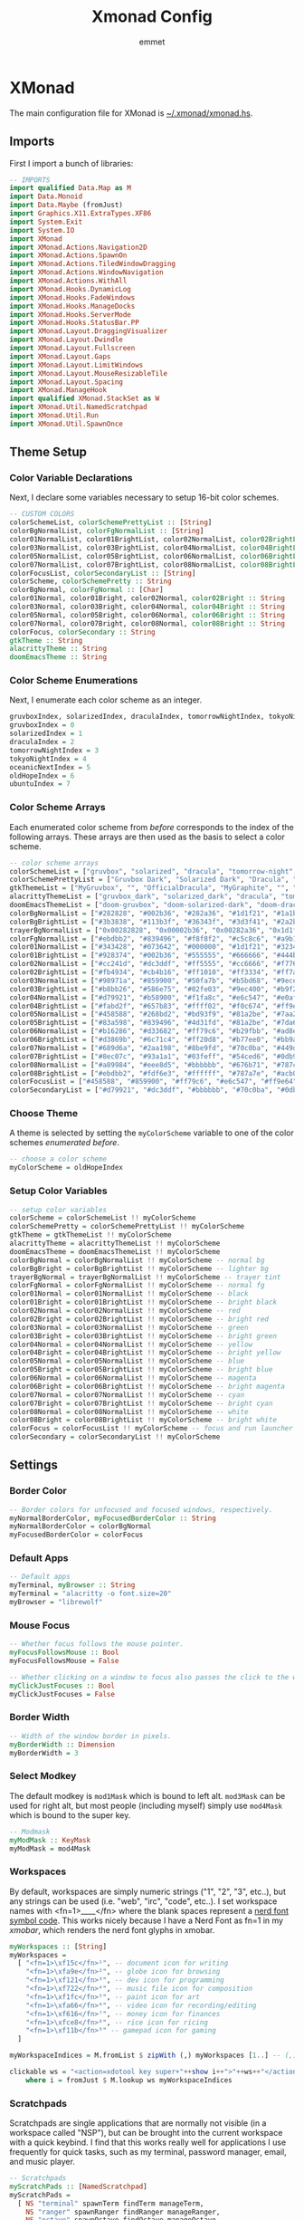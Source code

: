 #+title: Xmonad Config
#+author: emmet

* XMonad
The main configuration file for XMonad is [[./xmonad.hs][~/.xmonad/xmonad.hs]].
** Imports
First I import a bunch of libraries:
#+BEGIN_SRC haskell :tangle xmonad.hs
-- IMPORTS
import qualified Data.Map as M
import Data.Monoid
import Data.Maybe (fromJust)
import Graphics.X11.ExtraTypes.XF86
import System.Exit
import System.IO
import XMonad
import XMonad.Actions.Navigation2D
import XMonad.Actions.SpawnOn
import XMonad.Actions.TiledWindowDragging
import XMonad.Actions.WindowNavigation
import XMonad.Actions.WithAll
import XMonad.Hooks.DynamicLog
import XMonad.Hooks.FadeWindows
import XMonad.Hooks.ManageDocks
import XMonad.Hooks.ServerMode
import XMonad.Hooks.StatusBar.PP
import XMonad.Layout.DraggingVisualizer
import XMonad.Layout.Dwindle
import XMonad.Layout.Fullscreen
import XMonad.Layout.Gaps
import XMonad.Layout.LimitWindows
import XMonad.Layout.MouseResizableTile
import XMonad.Layout.Spacing
import XMonad.ManageHook
import qualified XMonad.StackSet as W
import XMonad.Util.NamedScratchpad
import XMonad.Util.Run
import XMonad.Util.SpawnOnce

#+END_SRC
** Theme Setup
*** Color Variable Declarations
Next, I declare some variables necessary to setup 16-bit color schemes.
#+BEGIN_SRC haskell :tangle xmonad.hs
-- CUSTOM COLORS
colorSchemeList, colorSchemePrettyList :: [String]
colorBgNormalList, colorFgNormalList :: [String]
color01NormalList, color01BrightList, color02NormalList, color02BrightList :: [String]
color03NormalList, color03BrightList, color04NormalList, color04BrightList :: [String]
color05NormalList, color05BrightList, color06NormalList, color06BrightList :: [String]
color07NormalList, color07BrightList, color08NormalList, color08BrightList :: [String]
colorFocusList, colorSecondaryList :: [String]
colorScheme, colorSchemePretty :: String
colorBgNormal, colorFgNormal :: [Char]
color01Normal, color01Bright, color02Normal, color02Bright :: String
color03Normal, color03Bright, color04Normal, color04Bright :: String
color05Normal, color05Bright, color06Normal, color06Bright :: String
color07Normal, color07Bright, color08Normal, color08Bright :: String
colorFocus, colorSecondary :: String
gtkTheme :: String
alacrittyTheme :: String
doomEmacsTheme :: String

#+END_SRC
*** Color Scheme Enumerations
Next, I enumerate each color scheme as an integer.
#+BEGIN_SRC haskell :tangle xmonad.hs
gruvboxIndex, solarizedIndex, draculaIndex, tomorrowNightIndex, tokyoNightIndex, oceanicNextIndex, ubuntuIndex :: Int
gruvboxIndex = 0
solarizedIndex = 1
draculaIndex = 2
tomorrowNightIndex = 3
tokyoNightIndex = 4
oceanicNextIndex = 5
oldHopeIndex = 6
ubuntuIndex = 7

#+END_SRC
*** Color Scheme Arrays
Each enumerated color scheme from [[Color Scheme Enumerations][before]] corresponds to the index of the following arrays.  These arrays are then used as the basis to select a color scheme.
#+BEGIN_SRC haskell :tangle xmonad.hs
-- color scheme arrays
colorSchemeList = ["gruvbox", "solarized", "dracula", "tomorrow-night", "tokyo-night", "oceanic-next", "old-hope"]
colorSchemePrettyList = ["Gruvbox Dark", "Solarized Dark", "Dracula", "Tomorrow Night", "Tokyo Night", "Oceanic Next", "Old Hope"]
gtkThemeList = ["MyGruvbox", "", "OfficialDracula", "MyGraphite", "", "MyOceanicNext", "SweetDark"] -- names of corresponding gtk themes
alacrittyThemeList = ["gruvbox_dark", "solarized_dark", "dracula", "tomorrow_night", "tokyo_night", "oceanic_next", "old_hope"]
doomEmacsThemeList = ["doom-gruvbox", "doom-solarized-dark", "doom-dracula", "doom-tomorrow-night", "doom-tokyo-night", "doom-oceanic-next", "doom-old-hope"]
colorBgNormalList = ["#282828", "#002b36", "#282a36", "#1d1f21", "#1a1b26", "#1b2b34", "#1c1d21"] -- normal bg
colorBgBrightList = ["#3b3838", "#113b3f", "#36343f", "#3d3f41", "#2a2b36", "#2b3b41", "#3c3d41"] -- lighter bg
trayerBgNormalList = ["0x00282828", "0x00002b36", "0x00282a36", "0x1d1f21", "0x1a1b26", "0x1b2b34", "0x1c1d21"] -- trayer tint
colorFgNormalList = ["#ebdbb2", "#839496", "#f8f8f2", "#c5c8c6", "#a9b1d6", "#d8dee9", "#cbcdd2"] -- normal fg
color01NormalList = ["#343428", "#073642", "#000000", "#1d1f21", "#32344a", "#29414f", "#45474f"] -- black
color01BrightList = ["#928374", "#002b36", "#555555", "#666666", "#444b6a", "#405860", "#65676f"] -- bright black
color02NormalList = ["#cc241d", "#dc3ddf", "#ff5555", "#cc6666", "#f7768e", "#ec5f67", "#eb3d54"] -- red
color02BrightList = ["#fb4934", "#cb4b16", "#ff1010", "#ff3334", "#ff7a93", "#ff3130", "#eb3d54"] -- bright red
color03NormalList = ["#98971a", "#859900", "#50fa7b", "#b5bd68", "#9ece6a", "#99c794", "#78bd65"] -- green
color03BrightList = ["#b8bb26", "#586e75", "#02fe03", "#9ec400", "#b9f27c", "#66fa56", "#78bd65"] -- bright green
color04NormalList = ["#d79921", "#b58900", "#f1fa8c", "#e6c547", "#e0af68", "#fac863", "#e5cd52"] -- yellow
color04BrightList = ["#fabd2f", "#657b83", "#ffff02", "#f0c674", "#ff9e64", "#ffca4f", "#e5cd52"] -- bright yellow
color05NormalList = ["#458588", "#268bd2", "#bd93f9", "#81a2be", "#7aa2f7", "#6699cc", "#4fb4d8"] -- blue
color05BrightList = ["#83a598", "#839496", "#4d31fd", "#81a2be", "#7da6ff", "#4477ee", "#4fb4d8"] -- bright blue
color06NormalList = ["#b16286", "#d33682", "#ff79c6", "#b29fbb", "#ad8ee6", "#c594c5", "#ef7c2a"] -- magenta
color06BrightList = ["#d3869b", "#6c71c4", "#ff20d8", "#b77ee0", "#bb9af7", "#d864d8", "#ef7c2a"] -- bright magenta
color07NormalList = ["#689d6a", "#2aa198", "#8be9fd", "#70c0ba", "#449dab", "#5fb3b3", "#4fb4d8"] -- cyan
color07BrightList = ["#8ec07c", "#93a1a1", "#03feff", "#54ced6", "#0db9d7", "#30d2d0", "#4fb4d8"] -- bright cyan
color08NormalList = ["#a89984", "#eee8d5", "#bbbbbb", "#676b71", "#787c99", "#65737e", "#cbcdd2"] -- white
color08BrightList = ["#ebdbb2", "#fdf6e3", "#ffffff", "#787a7e", "#acb0d0", "#d8dee9", "#cbcdd2"] -- bright white
colorFocusList = ["#458588", "#859900", "#ff79c6", "#e6c547", "#ff9e64", "#c594c5", "#eb3d54"] -- focus and run launcher color
colorSecondaryList = ["#d79921", "#dc3ddf", "#bbbbbb", "#70c0ba", "#0db9d7", "#fac863", "#4fb4d8"] -- secondary color

#+END_SRC
*** Choose Theme
A theme is selected by setting the =myColorScheme= variable to one of the color schemes [[Color Scheme Enumerations][enumerated before]].
#+BEGIN_SRC haskell :tangle xmonad.hs
-- choose a color scheme
myColorScheme = oldHopeIndex

#+END_SRC
*** Setup Color Variables
#+BEGIN_SRC haskell :tangle xmonad.hs
-- setup color variables
colorScheme = colorSchemeList !! myColorScheme
colorSchemePretty = colorSchemePrettyList !! myColorScheme
gtkTheme = gtkThemeList !! myColorScheme
alacrittyTheme = alacrittyThemeList !! myColorScheme
doomEmacsTheme = doomEmacsThemeList !! myColorScheme
colorBgNormal = colorBgNormalList !! myColorScheme -- normal bg
colorBgBright = colorBgBrightList !! myColorScheme -- lighter bg
trayerBgNormal = trayerBgNormalList !! myColorScheme -- trayer tint
colorFgNormal = colorFgNormalList !! myColorScheme -- normal fg
color01Normal = color01NormalList !! myColorScheme -- black
color01Bright = color01BrightList !! myColorScheme -- bright black
color02Normal = color02NormalList !! myColorScheme -- red
color02Bright = color02BrightList !! myColorScheme -- bright red
color03Normal = color03NormalList !! myColorScheme -- green
color03Bright = color03BrightList !! myColorScheme -- bright green
color04Normal = color04NormalList !! myColorScheme -- yellow
color04Bright = color04BrightList !! myColorScheme -- bright yellow
color05Normal = color05NormalList !! myColorScheme -- blue
color05Bright = color05BrightList !! myColorScheme -- bright blue
color06Normal = color06NormalList !! myColorScheme -- magenta
color06Bright = color06BrightList !! myColorScheme -- bright magenta
color07Normal = color07NormalList !! myColorScheme -- cyan
color07Bright = color07BrightList !! myColorScheme -- bright cyan
color08Normal = color08NormalList !! myColorScheme -- white
color08Bright = color08BrightList !! myColorScheme -- bright white
colorFocus = colorFocusList !! myColorScheme -- focus and run launcher color
colorSecondary = colorSecondaryList !! myColorScheme

#+END_SRC
** Settings
*** Border Color
#+BEGIN_SRC haskell :tangle xmonad.hs
-- Border colors for unfocused and focused windows, respectively.
myNormalBorderColor, myFocusedBorderColor :: String
myNormalBorderColor = colorBgNormal
myFocusedBorderColor = colorFocus

#+END_SRC
*** Default Apps
#+BEGIN_SRC haskell :tangle xmonad.hs
-- Default apps
myTerminal, myBrowser :: String
myTerminal = "alacritty -o font.size=20"
myBrowser = "librewolf"

#+END_SRC
*** Mouse Focus
#+BEGIN_SRC haskell :tangle xmonad.hs
-- Whether focus follows the mouse pointer.
myFocusFollowsMouse :: Bool
myFocusFollowsMouse = False

-- Whether clicking on a window to focus also passes the click to the window
myClickJustFocuses :: Bool
myClickJustFocuses = False

#+END_SRC
*** Border Width
#+BEGIN_SRC haskell :tangle xmonad.hs
-- Width of the window border in pixels.
myBorderWidth :: Dimension
myBorderWidth = 3

#+END_SRC
*** Select Modkey
The default modkey is =mod1Mask= which is bound to left alt.  =mod3Mask= can be used for right alt, but most people (including myself) simply use =mod4Mask= which is bound to the super key.
#+BEGIN_SRC haskell :tangle xmonad.hs
-- Modmask
myModMask :: KeyMask
myModMask = mod4Mask

#+END_SRC
*** Workspaces
By default, workspaces are simply numeric strings ("1", "2", "3", etc..), but any strings can be used (i.e. "web", "irc", "code", etc..).  I set workspace names with <fn=1>\x____</fn> where the blank spaces represent a [[https://www.nerdfonts.com/][nerd font symbol code]].  This works nicely because I have a Nerd Font as fn=1 in my [[XMobar][xmobar]], which renders the nerd font glyphs in xmobar.
#+BEGIN_SRC haskell :tangle xmonad.hs
myWorkspaces :: [String]
myWorkspaces =
  [ "<fn=1>\xf15c</fn>¹", -- document icon for writing
    "<fn=1>\xfa9e</fn>²", -- globe icon for browsing
    "<fn=1>\xf121</fn>³", -- dev icon for programming
    "<fn=1>\xf722</fn>⁴", -- music file icon for composition
    "<fn=1>\xf1fc</fn>⁵", -- paint icon for art
    "<fn=1>\xfa66</fn>⁶", -- video icon for recording/editing
    "<fn=1>\xf616</fn>⁷", -- money icon for finances
    "<fn=1>\xfce8</fn>⁸", -- rice icon for ricing
    "<fn=1>\xf11b</fn>⁹" -- gamepad icon for gaming
  ]

myWorkspaceIndices = M.fromList $ zipWith (,) myWorkspaces [1..] -- (,) == \x y -> (x,y)

clickable ws = "<action=xdotool key super+"++show i++">"++ws++"</action>"
    where i = fromJust $ M.lookup ws myWorkspaceIndices

#+END_SRC
*** Scratchpads
Scratchpads are single applications that are normally not visible (in a workspace called "NSP"), but can be brought into the current workspace with a quick keybind.  I find that this works really well for applications I use frequently for quick tasks, such as my terminal, password manager, email, and music player.
#+BEGIN_SRC haskell :tangle xmonad.hs
-- Scratchpads
myScratchPads :: [NamedScratchpad]
myScratchPads =
  [ NS "terminal" spawnTerm findTerm manageTerm,
    NS "ranger" spawnRanger findRanger manageRanger,
    NS "octave" spawnOctave findOctave manageOctave,
    NS "keepassxc" spawnKeepassXC findKeepassXC manageKeepassXC,
    NS "btm" spawnBtm findBtm manageBtm,
    NS "geary" spawnGeary findGeary manageGeary,
    NS "helpmenu" spawnHelp findHelp manageHelp,
    NS "myuzi" spawnMyuzi findMyuzi manageMyuzi,
    NS "cfw" spawnCfw findCfw manageCfw,
    NS "pavucontrol" spawnPavucontrol findPavucontrol managePavucontrol,
    NS "discord" spawnDiscord findDiscord manageDiscord
  ]
  where
    spawnTerm = myTerminal ++ " -t scratchpad"
    findTerm = title =? "scratchpad"
    manageTerm = customFloating $ W.RationalRect l t w h
      where
        h = 0.9
        w = 0.9
        t = 0.95 - h
        l = 0.95 - w
    spawnRanger = myTerminal ++ " -t ranger -e ranger"
    findRanger = title =? "ranger"
    manageRanger = customFloating $ W.RationalRect l t w h
      where
        h = 0.9
        w = 0.9
        t = 0.95 - h
        l = 0.95 - w
    spawnOctave = myTerminal ++ " -t octave -e octave"
    findOctave = title =? "octave"
    manageOctave = customFloating $ W.RationalRect l t w h
      where
        h = 0.5
        w = 0.4
        t = 0.75 - h
        l = 0.70 - w
    spawnBtm = myTerminal ++ " -t btm -e btm"
    findBtm = title =? "btm"
    manageBtm = customFloating $ W.RationalRect l t w h
      where
        h = 0.5
        w = 0.4
        t = 0.75 - h
        l = 0.70 - w
    spawnDiscord = "flatpak run com.discordapp.Discord"
    findDiscord = className =? "discord"
    manageDiscord = customFloating $ W.RationalRect l t w h
      where
        h = 0.5
        w = 0.4
        t = 0.75 - h
        l = 0.70 - w
    spawnKeepassXC = "keepassxc"
    findKeepassXC = className =? "KeePassXC"
    manageKeepassXC = customFloating $ W.RationalRect l t w h
      where
        h = 0.9
        w = 0.9
        t = 0.95 - h
        l = 0.95 - w
    spawnGeary = "geary"
    findGeary = className =? "Geary"
    manageGeary = customFloating $ W.RationalRect l t w h
      where
        h = 0.5
        w = 0.4
        t = 0.75 - h
        l = 0.70 - w
    spawnHelp = myTerminal ++ " -t xmonad_helpmenu -e w3m ~/.xmonad/helpmenu.txt"
    findHelp = title =? "xmonad_helpmenu"
    manageHelp = customFloating $ W.RationalRect l t w h
      where
        h = 0.9
        w = 0.9
        t = 0.95 - h
        l = 0.95 - w
    spawnMyuzi = "myuzi"
    findMyuzi = title =? "Myuzi"
    manageMyuzi = customFloating $ W.RationalRect l t w h
      where
        h = 0.9
        w = 0.9
        t = 0.95 - h
        l = 0.95 - w
    spawnCfw = "~/.config/xmobar/open-org-calendar.sh"
    findCfw = title =? "scratch_cfw"
    manageCfw = customFloating $ W.RationalRect l t w h
      where
        h = 0.5
        w = 0.3
        t = 0.9 - h
        l = 0.65 - w
    spawnPavucontrol = "pavucontrol"
    findPavucontrol = className =? "Pavucontrol"
    managePavucontrol = customFloating $ W.RationalRect l t w h
      where
        h = 0.5
        w = 0.3
        t = 0.9 - h
        l = 0.65 - w

#+END_SRC
*** Keybindings
Keybinds can be set with an array of values like: =(keybind, action)=.  The array is declared like so:
#+BEGIN_SRC haskell :tangle xmonad.hs
myKeys conf@(XConfig {XMonad.modMask = modm}) =
  M.fromList $
    [
    -- insert keybinds with array values of ((keybind, action))

#+END_SRC
Then, keybindings are setup line by line as in the following sections:
**** Quick App Keybindings
The following binds the following:
| Keybinding | Action             |
|------------+--------------------|
| S-Return   | New terminal       |
| S-a        | New emacs frame    |
| S-s        | New browser window |
#+BEGIN_SRC haskell :tangle xmonad.hs
      -- launch a terminal
      ((modm, xK_Return), spawn $ XMonad.terminal conf),

      -- launch emacsclient
      ((modm, xK_a), spawn "emacsclient -c -a 'emacs'"),

      -- launch browser
      ((modm, xK_s), spawn myBrowser),

#+END_SRC
**** Generic Keybindings
These setup standard bindings for brightness and audio control from the keyboard.
#+BEGIN_SRC haskell :tangle xmonad.hs
      -- control brightness from kbd
      ((0, xF86XK_MonBrightnessUp), spawn "brightnessctl set +15"),
      ((0, xF86XK_MonBrightnessDown), spawn "brightnessctl set 15-"),

      -- control kbd brightness from kbd
      ((0, xF86XK_KbdBrightnessUp), spawn "brightnessctl --device='asus::kbd_backlight' set +1 & xset r rate 350 100"),
      ((0, xF86XK_KbdBrightnessDown), spawn "brightnessctl --device='asus::kbd_backlight' set 1- & xset r rate 350 100"),
      ((shiftMask, xF86XK_MonBrightnessUp), spawn "brightnessctl --device='asus::kbd_backlight' set +1 & xset r rate 350 100"),
      ((shiftMask, xF86XK_MonBrightnessDown), spawn "brightnessctl --device='asus::kbd_backlight' set 1- & xset r rate 350 100"),

      -- control volume from kbd
      ((0, xF86XK_AudioLowerVolume), spawn "pamixer -d 10"),
      ((0, xF86XK_AudioRaiseVolume), spawn "pamixer -i 10"),
      ((0, xF86XK_AudioMute), spawn "pamixer -t"),

      -- manage multiple monitors with kbd
      -- ((0, xF86XK_Explorer), spawn "/home/emmet/.local/bin/setup_external_monitor.sh"),
      -- ((0, xK_F8), spawn "/home/emmet/.local/bin/setup_external_monitor.sh"),

#+END_SRC
**** Dmenu Script Keybinds
I have =dmenu_run= bound to =S-;= for quick app access.
#+BEGIN_SRC haskell :tangle xmonad.hs
      -- launch dmenu
      ((modm, xK_semicolon), spawn ("dmenu_run -nb '" ++ colorBgNormal ++ "' -nf '" ++ color08Bright ++ "' -sb '" ++ colorFocus ++ "' -sf '" ++ color08Bright ++ "' -fn 'UbuntuMono-R:regular:pixelsize=28' -l 4 -p '➤'")),

#+END_SRC
I also have some dmenu scripts bound to keybinds for quick use.
***** Workspace Select Dmenu Script
I created a quick dmenu script which changes the workspace.  I don't use it that often, but it was cool to script:
#+BEGIN_SRC sh :tangle workspace-select.sh
#!/bin/sh

nbColor=$1
nfColor=$2
sbColor=$3
sfColor=$4

choices="writing\nbrowsing\ncoding\nmusic\nart\nvideo\nfinances\nricing\ngaming"

promptarray[0]="What do you wish to work on?"
promptarray[1]="Let me guess... ricing?"
promptarray[2]="... What do you want?"
promptarray[3]="New goal for today?"
promptarray[4]="Your wish is my command:"
promptarray[5]="Where would you like to go?"
promptarray[6]="Yeas, boss?"
promptarray[7]="Which workspace?"

size=${#promptarray[@]}
index=$(($RANDOM % $size))

selectedprompt=${promptarray[$index]}

choice=$(echo -e "$choices" | dmenu -i -nb ${nbColor} -nf ${nfColor} -sb ${sbColor} -sf ${sfColor} -fn 'UbuntuMono-R:regular:pixelsize=28' -p "$selectedprompt") && case "$choice" in
	writing) ~/.xmonad/xmonadctl 1 ;;
	browsing) ~/.xmonad/xmonadctl 3 ;;
	coding) ~/.xmonad/xmonadctl 5 ;;
	music) ~/.xmonad/xmonadctl 7 ;;
	art) ~/.xmonad/xmonadctl 9 ;;
	video) ~/.xmonad/xmonadctl 11 ;;
	finances) ~/.xmonad/xmonadctl 13 ;;
	ricing) ~/.xmonad/xmonadctl 15 ;;
	gaming) ~/.xmonad/xmonadctl 17 ;;
esac
#+END_SRC

I have this script bound to =S-Tab=:
#+BEGIN_SRC haskell :tangle xmonad.hs
      -- launch workspace switch dmenu script
      ((modm, xK_Tab), spawn ("~/.xmonad/workspace-select.sh '" ++ colorBgNormal ++ "' '" ++ color08Bright ++ "' '" ++ colorFocus ++ "' '" ++ color08Bright ++ "'")),

#+END_SRC
***** App Template Dmenu Script
I created another dmenu script which allows me to quickly select from a set of scripts in =~/.xmonad/workspace-templates/=.  These templates simply launch multiple apps at once, and are useful for quickly opening all necessary programs for a given task.
#+BEGIN_SRC sh :tangle template-select.sh
#!/bin/sh

nbColor=$1
nfColor=$2
sbColor=$3
sfColor=$4

choices=$(/usr/bin/ls ~/.xmonad/workspace-templates/)

promptarray[0]="What to do?"
promptarray[1]="Which template?"
promptarray[2]="... What do you want?"
promptarray[3]="What template?"
promptarray[4]="Your template is my command:"
promptarray[5]="What would you like to do?"
promptarray[6]="Yeas, boss?"
promptarray[7]="Which template again?"

size=${#promptarray[@]}
index=$(($RANDOM % $size))

selectedprompt=${promptarray[$index]}

choice=$(echo -e "$choices" | dmenu -i -nb ${nbColor} -nf ${nfColor} -sb ${sbColor} -sf ${sfColor} -fn 'UbuntuMono-R:regular:pixelsize=28' -p "$selectedprompt") && exec ~/.xmonad/workspace-templates/$choice

#+END_SRC

I have this dmenu script bound to =S-w=:
#+BEGIN_SRC haskell :tangle xmonad.hs
      -- launch app template dmenu script
      ((modm, xK_w), spawn ("~/.xmonad/template-select.sh '" ++ colorBgNormal ++ "' '" ++ color08Bright ++ "' '" ++ colorFocus ++ "' '" ++ color08Bright ++ "'")),

#+END_SRC
***** VM Select Dmenu Script
I have another dmenu script which allows me to quickly select a particular QEMU virtual machine and immediately open it inside of virt-manager:
#+BEGIN_SRC sh :tangle vm-select.sh
#!/bin/sh

nbColor=$1
nfColor=$2
sbColor=$3
sfColor=$4

choices=$(/usr/bin/ls ~/.config/libvirt/qemu | grep .xml | cut -f 1 -d '.')

promptarray[0]="What VM?"
promptarray[1]="Which VM?"
promptarray[2]="... What VM do you want?"
promptarray[3]="What VM do you need?"
promptarray[4]="I shall start the VM:"
promptarray[5]="Virtual time?"
promptarray[6]="VM, boss?"
promptarray[7]="Which VM again?"

size=${#promptarray[@]}
index=$(($RANDOM % $size))

selectedprompt=${promptarray[$index]}

choice=$(echo -e "$choices" | dmenu -i -nb ${nbColor} -nf ${nfColor} -sb ${sbColor} -sf ${sfColor} -fn 'UbuntuMono-R:regular:pixelsize=28' -p "$selectedprompt") && exec virt-manager -c qemu:///session --show-domain-console $choice
#+END_SRC

This script is bound to =S-v=:
#+BEGIN_SRC haskell :tangle xmonad.hs
      -- launch virt-manager vm select dmenu script
      ((modm, xK_v), spawn ("~/.xmonad/vm-select.sh '" ++ colorBgNormal ++ "' '" ++ color08Bright ++ "' '" ++ colorFocus ++ "' '" ++ color08Bright ++ "'")),
      -- launch virt-manager vm select dmenu script
      -- ((modm .|. shiftMask, xK_v), spawn ("~/.xmonad/vm-app-select.sh '" ++ colorBgNormal ++ "' '" ++ color08Bright ++ "' '" ++ colorFocus ++ "' '" ++ color08Bright ++ "'")),

#+END_SRC
**** Window Management Keybinds
All of the following keybinds pertain to window management and layouts:
| Keybinding        | Action                                                                                         |
|-------------------+------------------------------------------------------------------------------------------------|
| S-q               | Kill window                                                                                    |
| S-Shift-c         | Kill all windows on current workspace                                                          |
| S-Shift-q         | Exit xmonad                                                                                    |
| S-Shift-s         | Lock xmonad and suspend                                                                        |
| S-Space           | Switch to next layout                                                                          |
| S-Shift-Space     | Reset layout on current workspace                                                              |
| S-r               | Resize windows to correct size                                                                 |
| S-Tab             | Next window on current workspace                                                               |
| S-Shift-Tab       | Previous window on current workspace                                                           |
| S-{h,j,k,l}       | Switch to window visually {left,down,up,right} (requires a [[Window Rules and Hooks][Navigation2Dconfig]])                 |
| S-Shift-{h,j,k,l} | Swap window visually {left,down,up,right} on current workspace (requires a [[Window Rules and Hooks][Navigation2Dconfig]]) |
| S-C-{h,l}         | Resize master window area                                                                      |
| S-m               | Move current window into master window area                                                    |
| S-t               | Toggle floating status of a window (this is a function defined [[Toggle Float Function Definition][here]])                           |
| S-,               | Increase number of windows in the master window area                                           |
| S-.               | Decrease number of windows in the master window area                                           |
These keybindings are then set via:
#+BEGIN_SRC haskell :tangle xmonad.hs
      -- close focused window
      ((modm, xK_q), kill),
      -- close all windows on current workspace
      ((modm .|. shiftMask, xK_c), killAll),
      -- exit xmonad
      ((modm .|. shiftMask, xK_q), spawn "killall xmonad-x86_64-linux"),
      -- Lock with xsecurelock and suspend
      ((modm .|. shiftMask, xK_s), spawn "xsecurelock & systemctl suspend"),

      -- Rotate through the available layout algorithms
      ((modm, xK_space), sendMessage NextLayout),
      --  Reset the layouts on the current workspace to default
      ((modm .|. shiftMask, xK_space), setLayout $ XMonad.layoutHook conf),

      -- Resize viewed windows to the correct size
      ((modm, xK_r), refresh),

      -- Move focus to the next/previous window
      ((mod1Mask, xK_Tab), windows W.focusDown),
      ((mod1Mask .|. shiftMask, xK_Tab), windows W.focusUp),

      -- Move focus to window below
      ((modm, xK_j), windowGo D False),
      -- Move focus to window above
      ((modm, xK_k), windowGo U False),
      -- Move focus to window left
      ((modm, xK_h), windowGo L False),
      -- Move focus to window right
      ((modm, xK_l), windowGo R False),

      -- Swap with window below
      ((modm .|. shiftMask, xK_j), windowSwap D False),
      -- Swap with window above
      ((modm .|. shiftMask, xK_k), windowSwap U False),
      -- Swap with window left
      ((modm .|. shiftMask, xK_h), windowSwap L False),
      -- Swap with window right
      ((modm .|. shiftMask, xK_l), windowSwap R False),

      -- Shrink the master area
      ((modm .|. controlMask, xK_h), sendMessage Shrink),
      -- Expand the master area
      ((modm .|. controlMask, xK_l), sendMessage Expand),

      -- Swap the focused window and the master window
      ((modm, xK_m), windows W.swapMaster),

      -- Toggle tiling/floating status of window
      ((modm, xK_t), withFocused toggleFloat),

      -- Increment the number of windows in the master area
      ((modm, xK_comma), sendMessage (IncMasterN 1)),
      -- Deincrement the number of windows in the master area
      ((modm, xK_period), sendMessage (IncMasterN (-1))),

#+END_SRC
**** Scratchpad Keybinds
I have each [[Scratchpads][scratchpad]] bound to a keybinding for quick access:
| Keybinding | Associated Scratchpad      |
|------------+----------------------------|
| S-f        | Ranger file manager        |
| S-x        | KeePassXC password manager |
| S-z        | Terminal                   |
| S-b        | Bottom control panel       |
| S-d        | Discord                    |
| S-o        | Octave (calculator)        |
| S-e        | mu4e (email)               |
| S-n        | Music player               |
| S-c        | cfw (calendar)             |
| S-y        | Pavucontrol (audio mixer)  |
| S-/        | Keybinding help menu       |
These are then bound:
#+BEGIN_SRC haskell :tangle xmonad.hs
      -- scratchpad keybindings
      ((modm, xK_f), namedScratchpadAction myScratchPads "ranger"),
      ((modm, xK_x), namedScratchpadAction myScratchPads "keepassxc"),
      ((modm, xK_z), namedScratchpadAction myScratchPads "terminal"),
      ((modm, xK_b), namedScratchpadAction myScratchPads "btm"),
      ((modm, xK_d), namedScratchpadAction myScratchPads "discord"),
      ((modm, xK_o), namedScratchpadAction myScratchPads "octave"),
      ((modm, xK_e), namedScratchpadAction myScratchPads "geary"),
      ((modm, xK_n), namedScratchpadAction myScratchPads "myuzi"),
      ((modm, xK_c), namedScratchpadAction myScratchPads "cfw"),
      ((modm, xK_y), namedScratchpadAction myScratchPads "pavucontrol"),
      ((modm, xK_slash), namedScratchpadAction myScratchPads "helpmenu")

#+END_SRC
**** End of Standard Keybinds
To finish the section of standard keybinds, we simply close the array [[Keybindings][started above]].
#+BEGIN_SRC haskell :tangle xmonad.hs
      ]
#+END_SRC
**** Workspace Management Keybinds
Workspaces are generically managed via =mod-[1..9]= to shift to a workspace, and =mod-shift-[1..9]= to send a window to another workspace.  To generate this effect, the following code is added to the keybindings definition:
#+BEGIN_SRC haskell :tangle xmonad.hs
      ++
      -- mod-[1..9], Switch to workspace N
      -- mod-shift-[1..9], Move client to workspace N

      [ ((m .|. modm, k), windows $ f i)
        | (i, k) <- zip (XMonad.workspaces conf) [xK_1 .. xK_9],
          (f, m) <- [(W.greedyView, 0), (W.shift, shiftMask)]
      ]

#+END_SRC
**** Screen Management Keybinds
Different physical screens are always treated differently in terms of workspaces.  It is standard to set up keybinds that will switch between screens, and I have it set up to use =mod-Left= and =mod-Right=:
#+BEGIN_SRC haskell :tangle xmonad.hs
      ++
      --
      -- mod-{Left, Right}, Switch to physical/Xinerama screens 1 or 2
      -- mod-shift-{Left, Right}, Move client to screen 1 or 2
      --
      [ ((m .|. modm, key), screenWorkspace sc >>= flip whenJust (windows . f))
        | (key, sc) <- zip [xK_Left, xK_Right] [0 ..],
          (f, m) <- [(W.view, 0), (W.shift, shiftMask)]
      ]
#+END_SRC
**** Toggle Float Function Definition
In order for the toggle floating/tiling window management feature to work, I must define it after setting up the keybinds like so:
#+BEGIN_SRC haskell :tangle xmonad.hs
  where
    toggleFloat w =
      windows
        ( \s ->
            if M.member w (W.floating s)
              then W.sink w s
              else (W.float w (W.RationalRect (1 / 8) (1 / 8) (3 / 4) (3 / 4)) s)
        )

#+END_SRC
**** Mouse Bindings
The following code sets up some convenient mouse bindings:
| Mouse Binding      | Action                        |
|--------------------+-------------------------------|
| S-Left click       | Drag and move tiling window   |
| S-Shift-Left click | Drag and move floating window |
| S-Right click      | Resize floating window        |
#+BEGIN_SRC haskell :tangle xmonad.hs
-- Mouse bindings: default actions bound to mouse events
myMouseBindings (XConfig {XMonad.modMask = modm}) =
  M.fromList $
    --    -- mod-button1, Set the window to floating mode and move by dragging
    [ ( (modm .|. shiftMask, button1),
        ( \w ->
            focus w
              >> mouseMoveWindow w
              >> windows W.shiftMaster
        )
      ),
      ((modm, button1), dragWindow),
      -- mod-button2, Raise the window to the top of the stack
      ((modm, button2), (\w -> focus w >> windows W.shiftMaster)),
      -- mod-button3, Set the window to floating mode and resize by dragging
      ( (modm, button3),
        ( \w ->
            focus w
              >> mouseResizeWindow w
              >> windows W.shiftMaster
        )
      )
      -- you may also bind events to the mouse scroll wheel (button4 and button5)
    ]

#+END_SRC
*** Layouts
By default, I utilize three layouts:
- =mouseResizable= which is a master/stack layout I have set up to have dwindling sizes
- =mouseResizableMirrored=, same as above except mirrored
- =Full= where only one window takes up the entire space of the screen

I embellish these layouts with a few modifiers:
- =fullscreenFocus= for fullscreen support (also requires a [[Window Rules][fullscreen manage hook]])
- =draggingVisualizer= so that I can drag tiling windows about via my [[Mouse Bindings][mouse bindings]]
- =avoidStruts= since I use [[XMobar][xmobar]]
- =spacingRaw= to put a few pixels of space between windows since it looks nice

This is all applied in the following code to set the =myLayout= variable, which gets used later in the [[Main][main function]]:
#+BEGIN_SRC haskell :tangle xmonad.hs
-- Layouts:

spcPx = 5

mySpacing = spacingRaw False (Border spcPx spcPx spcPx spcPx) True (Border spcPx spcPx spcPx spcPx) True

myLayout = fullscreenFocus $ draggingVisualizer $ avoidStruts $ (mySpacing $ (mouseResizable ||| mouseResizableMirrored ||| Full))
  where
    -- default tiling algorithm partitions the screen into two panes
    tiled = Tall 1 (5 / 100) (1 / 2)

    dwindled = Dwindle R CW 1.1 1.1

    mouseResizable =
      mouseResizableTile
        { masterFrac = 0.51,
          slaveFrac = 0.51,
          draggerType = BordersDragger
        }

    mouseResizableMirrored =
      mouseResizableTile
        { masterFrac = 0.51,
          slaveFrac = 0.51,
          draggerType = BordersDragger,
          isMirrored = True
        }

#+END_SRC
*** Window Rules and Hooks
Window rules apply actions when a new window matching a specific query is apprehended by xmonad.  I mainly use these to control my scratchpads (to make them all floating) and for some apps that don't behave nicely inside of a tiling window manager.

The easiest way to do a query is by either =className= or =title= which can both be found using =xprop=.

The list of window rules must be made into a manage hook, which gets used in the [[Main][main function]] when starting xmonad.
#+BEGIN_SRC haskell :tangle xmonad.hs
-- Window rules:
myManageHook =
  composeAll
    [ className =? "KeePassXC" --> (customFloating $ W.RationalRect 0.05 0.05 0.9 0.9),
      title =? "Myuzi" --> (customFloating $ W.RationalRect 0.05 0.05 0.9 0.9),
      title =? "octave" --> (customFloating $ W.RationalRect 0.1 0.1 0.8 0.8),
      title =? "scratchpad" --> (customFloating $ W.RationalRect 0.1 0.1 0.8 0.8),
      className =? "discord" --> (customFloating $ W.RationalRect 0.1 0.1 0.8 0.8),
      title =? "ranger" --> (customFloating $ W.RationalRect 0.05 0.05 0.9 0.9),
      title =? "btm" --> (customFloating $ W.RationalRect 0.1 0.1 0.8 0.8),
      className =? "Geary" --> (customFloating $ W.RationalRect 0.05 0.05 0.9 0.9),
      title =? "scratch_cfw" --> (customFloating $ W.RationalRect 0.29 0.04 0.42 0.7),
      title =? "xmonad_helpmenu" --> (customFloating $ W.RationalRect 0.05 0.05 0.9 0.9),
      className =? "fl64.exe" --> (customFloating $ W.RationalRect 0 0 1 1),
      className =? "Pavucontrol" --> (customFloating $ W.RationalRect 0.05 0.04 0.5 0.35),
      className =? "Syncthing GTK" --> (customFloating $ W.RationalRect 0.53 0.04 0.46 0.45),
      className =? "Zenity" --> (customFloating $ W.RationalRect 0.45 0.4 0.1 0.2),
      resource =? "desktop_window" --> doIgnore,
      resource =? "kdesktop" --> doIgnore,
      manageDocks
    ]

#+END_SRC

I also must set my fullscreen manage hook and fullscreen event hook here to fully enable fullscreen support mentioned [[Layouts][earlier]]:
#+BEGIN_SRC haskell :tangle xmonad.hs
-- Apply fullscreen manage and event hooks
myFullscreenManageHook = fullscreenManageHook
myFullscreenEventHook = fullscreenEventHook

#+END_SRC

Next, I set up my event hook to put xmonad into server mode, which allows me to use [[https://github.com/xmonad/xmonad-contrib/blob/master/scripts/xmonadctl.hs][xmonadctl]] from [[https://github.com/xmonad/xmonad-contrib][xmonad-contrib]], which enables control of xmonad actions from the shell/scripts.
#+BEGIN_SRC haskell :tangle xmonad.hs
-- Server mode event hook
myEventHook = serverModeEventHook

#+END_SRC

Next I set up a =navigation2DConfig= for use with [[Window Management Keybinds][visual window movement]]:
#+BEGIN_SRC haskell :tangle xmonad.hs
-- navigation 2d config required for visual window movement
myNavigation2DConfig = def {layoutNavigation = [("Tall", lineNavigation), ("Full", centerNavigation)]}

#+END_SRC

*** Startup Script
I have a startup script at =~/.xmonad/startup.sh= which starts various apps and sets up a few things.  The script starts by taking some passed color values as strings from xmonad, which are set in the [[Theme Setup][beginning of the config]].
#+BEGIN_SRC sh :tangle startup.sh :tangle-mode (identity #o755)
#!/bin/bash

trayertint=$1

nbColor=$2
nfColor=$3
sbColor=$4
sfColor=$5

themeGTKName=$6
themeAlacrittyName=$7
themeDoomEmacsName=$8

colorBgNormal=$2
colorBgBright=${27}
colorFgNormal=$3
color01Normal=$9
color01Bright=${10}
color02Normal=${11}
color02Bright=${12}
color03Normal=${13}
color03Bright=${14}
color04Normal=${15}
color04Bright=${16}
color05Normal=${17}
color05Bright=${18}
color06Normal=${19}
color06Bright=${20}
color07Normal=${21}
color07Bright=${22}
color08Normal=${23}
color08Bright=${24}
colorFocus=${25}
colorSecondary=${26}

#+END_SRC

In my xmonad config, it is then autostarted by setting a =startupHook=.  Inside my startup hook, I pass the colors of my currently selected theme to the script:
#+BEGIN_SRC haskell :tangle xmonad.hs
-- Startup hook
myStartupHook = do
  spawnOnce ("~/.xmonad/startup.sh '" ++ trayerBgNormal ++ "' '" ++ colorBgNormal ++ "' '" ++ color08Bright ++ "' '" ++ colorFocus ++ "' '" ++ color08Bright ++ "' '" ++ gtkTheme ++ "' '" ++ alacrittyTheme ++ "' '" ++ doomEmacsTheme ++ "' '" ++ color01Normal ++ "' '" ++ color01Bright ++ "' '" ++ color02Normal ++ "' '" ++ color02Bright ++ "' '" ++ color03Normal ++ "' '" ++ color03Bright ++ "' '" ++ color04Normal ++ "' '" ++ color04Bright ++ "' '" ++ color05Normal ++ "' '" ++ color05Bright ++ "' '" ++ color06Normal ++ "' '" ++ color06Bright ++ "' '" ++ color07Normal ++ "' '" ++ color07Bright ++ "' '" ++ color08Normal ++ "' '" ++ color08Bright ++ "' '" ++ colorFocus ++ "' '" ++ colorSecondary ++ "' '" ++ colorBgBright ++ "'")

#+END_SRC

The autostart script kills all applications I am autostarting, which prevents multiple instances of background applications when I restart xmonad:
#+BEGIN_SRC sh :tangle startup.sh :tangle-mode (identity #o755)
# Startup shell script called by xmonad to start necessary programs
#
## Kill previous instances of applications (Prevents multiple instances of the following if XMonad is restarted durin the X session)
killall xmobar
killall twmnd
killall trayer
killall nm-applet
killall nextcloud
killall xwinwrap
killall gnome-keyring-daemon
killall nitrogen
killall xautolock
killall caffeine
killall syncthing-gtk
killall discord
killall qjoypad

#+END_SRC

Then, a few things are set up before starting any applications, including the dpi, compositor, keyboard, and environment variables.
#+BEGIN_SRC sh :tangle startup.sh :tangle-mode (identity #o755)
# pre-launch configurations
#dbus-update-activation-environment --all
xrandr --dpi 120 &
picom --experimental-backends --daemon &
xset r rate 350 50
setxkbmap -option caps:escape &
betterdiscordctl --d-install flatpak reinstall &

# setup necessary environment variables
export QT_QPA_PLATFORMTHEME="qt5ct"
export GTK_THEME=$themeGTKName

#+END_SRC

Next, the color themes for various applications are set in configuration files using sed.
#+BEGIN_SRC sh :tangle startup.sh :tangle-mode (identity #o755)
sed -i 's/background_color=.*/background_color='$nbcolor'/' ~/.config/twmn/twmn.conf &
sed -i 's/foreground_color=.*/foreground_color='$sbcolor'/' ~/.config/twmn/twmn.conf &

sed -i 's/colors: .*/colors: *'$themeAlacrittyName'/' ~/.config/alacritty/alacritty.yml &
sed -i 's/colors: .*/colors: *'$themeAlacrittyName'/' ~/.config/alacritty/alacritty.org &

sed -i "s/(setq doom-theme .*/(setq doom-theme '"$themeDoomEmacsName")/" ~/.doom.d/config.el &
sed -i "s/(setq doom-theme .*/(setq doom-theme '"$themeDoomEmacsName")/" ~/.doom.d/doom.org &
sed -i "s/(setq doom-theme .*/(setq doom-theme '"$themeDoomEmacsName")/" ~/.doom.d/doom-pub.org &

cp ~/.config/xmobar/base-xmobarrc ~/.config/xmobar/xmobarrc &&
sed -i "s/colorBgNormal/"$colorBgNormal"/g" ~/.config/xmobar/xmobarrc # normal background
sed -i "s/colorBgBright/"$colorBgBright"/g" ~/.config/xmobar/xmobarrc # bright background
sed -i "s/colorFgNormal/"$colorFgNormal"/g" ~/.config/xmobar/xmobarrc # normal foreground
sed -i "s/color01Normal/"$color01Normal"/g" ~/.config/xmobar/xmobarrc # normal black
sed -i "s/color01Bright/"$color01Bright"/g" ~/.config/xmobar/xmobarrc # bright black
sed -i "s/color02Normal/"$color02Normal"/g" ~/.config/xmobar/xmobarrc # normal red
sed -i "s/color02Bright/"$color02Bright"/g" ~/.config/xmobar/xmobarrc # bright red
sed -i "s/color03Normal/"$color03Normal"/g" ~/.config/xmobar/xmobarrc # normal green
sed -i "s/color03Bright/"$color03Bright"/g" ~/.config/xmobar/xmobarrc # bright green
sed -i "s/color04Normal/"$color04Normal"/g" ~/.config/xmobar/xmobarrc # normal yellow
sed -i "s/color04Bright/"$color04Bright"/g" ~/.config/xmobar/xmobarrc # bright yellow
sed -i "s/color05Normal/"$color05Normal"/g" ~/.config/xmobar/xmobarrc # normal blue
sed -i "s/color05Bright/"$color05Bright"/g" ~/.config/xmobar/xmobarrc # bright blue
sed -i "s/color06Normal/"$color06Normal"/g" ~/.config/xmobar/xmobarrc # normal magenta
sed -i "s/color06Bright/"$color06Bright"/g" ~/.config/xmobar/xmobarrc # bright magenta
sed -i "s/color07Normal/"$color07Normal"/g" ~/.config/xmobar/xmobarrc # normal cyan
sed -i "s/color07Bright/"$color07Bright"/g" ~/.config/xmobar/xmobarrc # bright cyan
sed -i "s/color08Normal/"$color08Normal"/g" ~/.config/xmobar/xmobarrc # normal white
sed -i "s/color08Bright/"$color08Bright"/g" ~/.config/xmobar/xmobarrc # bright white
sed -i "s/colorFocus/"$colorFocus"/g" ~/.config/xmobar/xmobarrc # wm focus color
sed -i "s/colorSecondary/"$colorSecondary"/g" ~/.config/xmobar/xmobarrc & # xmobar highlight color

cp ~/.config/xmobar/base-xmobarrc2 ~/.config/xmobar/xmobarrc2 &&
sed -i "s/colorBgNormal/"$colorBgNormal"/g" ~/.config/xmobar/xmobarrc2 # normal background
sed -i "s/colorBgBright/"$colorBgBright"/g" ~/.config/xmobar/xmobarrc2 # bright background
sed -i "s/colorFgNormal/"$colorFgNormal"/g" ~/.config/xmobar/xmobarrc2 # normal foreground
sed -i "s/color01Normal/"$color01Normal"/g" ~/.config/xmobar/xmobarrc2 # normal black
sed -i "s/color01Bright/"$color01Bright"/g" ~/.config/xmobar/xmobarrc2 # bright black
sed -i "s/color02Normal/"$color02Normal"/g" ~/.config/xmobar/xmobarrc2 # normal red
sed -i "s/color02Bright/"$color02Bright"/g" ~/.config/xmobar/xmobarrc2 # bright red
sed -i "s/color03Normal/"$color03Normal"/g" ~/.config/xmobar/xmobarrc2 # normal green
sed -i "s/color03Bright/"$color03Bright"/g" ~/.config/xmobar/xmobarrc2 # bright green
sed -i "s/color04Normal/"$color04Normal"/g" ~/.config/xmobar/xmobarrc2 # normal yellow
sed -i "s/color04Bright/"$color04Bright"/g" ~/.config/xmobar/xmobarrc2 # bright yellow
sed -i "s/color05Normal/"$color05Normal"/g" ~/.config/xmobar/xmobarrc2 # normal blue
sed -i "s/color05Bright/"$color05Bright"/g" ~/.config/xmobar/xmobarrc2 # bright blue
sed -i "s/color06Normal/"$color06Normal"/g" ~/.config/xmobar/xmobarrc2 # normal magenta
sed -i "s/color06Bright/"$color06Bright"/g" ~/.config/xmobar/xmobarrc2 # bright magenta
sed -i "s/color07Normal/"$color07Normal"/g" ~/.config/xmobar/xmobarrc2 # normal cyan
sed -i "s/color07Bright/"$color07Bright"/g" ~/.config/xmobar/xmobarrc2 # bright cyan
sed -i "s/color08Normal/"$color08Normal"/g" ~/.config/xmobar/xmobarrc2 # normal white
sed -i "s/color08Bright/"$color08Bright"/g" ~/.config/xmobar/xmobarrc2 # bright white
sed -i "s/colorFocus/"$colorFocus"/g" ~/.config/xmobar/xmobarrc2 # wm focus color
sed -i "s/colorSecondary/"$colorSecondary"/g" ~/.config/xmobar/xmobarrc2 & # xmobar highlight color

sed -i "s/Nsxiv.window.background: .*/Nsxiv.window.background: "$colorBgNormal"/" ~/.Xresources
sed -i "s/Nsxiv.window.foreground: .*/Nsxiv.window.foreground: "$colorFgNormal"/" ~/.Xresources &

sed -i "s/export GTK_THEME=.*/export GTK_THEME="$themeGTKName"/" ~/.xsession &

#+END_SRC

Lastly, desktop applications are started in the background.
#+BEGIN_SRC sh :tangle startup.sh :tangle-mode (identity #o755)
# Launch necessary desktop applications
emacs --daemon &
xautolock -time 25 -locker "xsecurelock & systemctl suspend" &
~/.local/bin/setup-external-monitor.sh &
twmnd &
nitrogen --restore &
/usr/bin/trayer --edge top --align right --SetDockType true --SetPartialStrut true --expand true --widthtype request --transparent true --alpha 0 --height 28 --tint $trayertint --monitor "primary" &
#gnome-keyring-daemon --start --components=secrets &
qjoypad &
nm-applet &
syncthing --no-browser &
syncthing-gtk -m &
protonmail-bridge --no-window &
flatpak run com.discordapp.Discord --start-minimized &
kdeconnect-indicator &
xmonad --recompile &
xmonad --restart &
#back4.sh 0.04 ~/Media/Backgrounds/steampunk-city.gif &
##sleep 2 && xwinwrap -b -s -fs -st -sp -nf -ov -fdt -- mpv -wid WID --really-quiet --framedrop=vo --no-audio --panscan="1.0" --loop-file=inf --osc=no ~/Downloads/gruvbox-town-mod.gif --scale="bilinear"
#+END_SRC
** Main
Lastly, xmonad is started with all of the [[Settings][settings set up as variables]].  First xmobar is setup with =spawnPipe= so that it has access to the [[Workspaces][workspaces from xmonad]].  Then xmonad is executed with the settings.
#+BEGIN_SRC haskell :tangle xmonad.hs
-- Now run xmonad with all the defaults we set up.
main = do
  xmproc0 <- spawnPipe ("xmobar -x 0 /home/emmet/.config/xmobar/xmobarrc")
  xmproc1 <- spawnPipe ("xmobar -x 1 /home/emmet/.config/xmobar/xmobarrc2")
  xmproc2 <- spawnPipe ("xmobar -x 2 /home/emmet/.config/xmobar/xmobarrc2")
  xmonad $
    withNavigation2DConfig myNavigation2DConfig $
      fullscreenSupportBorder $
        docks
          def
            { -- simple stuff
              terminal = myTerminal,
              focusFollowsMouse = myFocusFollowsMouse,
              clickJustFocuses = myClickJustFocuses,
              borderWidth = myBorderWidth,
              modMask = myModMask,
              workspaces = myWorkspaces,
              normalBorderColor = myNormalBorderColor,
              focusedBorderColor = myFocusedBorderColor,
              -- key bindings
              keys = myKeys,
              mouseBindings = myMouseBindings,
              -- hooks, layouts
              layoutHook = myLayout,
              manageHook = myManageHook <+> myFullscreenManageHook <+> namedScratchpadManageHook myScratchPads,
              handleEventHook = myEventHook <+> myFullscreenEventHook <+> fadeWindowsEventHook,
              logHook =
                dynamicLogWithPP . filterOutWsPP [scratchpadWorkspaceTag] $
                  xmobarPP
                    { ppOutput = \x -> hPutStrLn xmproc0 x >> hPutStrLn xmproc1 x >> hPutStrLn xmproc2 x,
                      ppTitle = xmobarColor colorFocus "" . shorten 10,
                      ppCurrent = xmobarColor colorFocus "" . wrap ("<box type=Bottom Top width=2 mb=2 color=" ++ colorFocus ++ ">") "</box>",
                      ppVisible = xmobarColor colorSecondary "" . clickable,
                      ppHidden = xmobarColor colorFgNormal "". clickable,
                      ppHiddenNoWindows = xmobarColor colorBgBright "". clickable,
                      ppOrder = \(ws : _) -> [ws],
                      ppSep = " "
                    },
              startupHook = myStartupHook
            }
#+END_SRC
* XMobar
I utilize xmobar as a status bar on one of my monitors.  To manage my xmobar configs, three main files are used:
- [[./../.config/xmobar/base-xmobarrc][~/.config/xmobar/base-xmobarrc]] which contains the structure of my xmobar config for my primary monitor
- [[./../.config/xmobar/base-xmobarrc2][~/.config/xmobar/base-xmobarrc2]] which contains the structure of my xmobar config for my other monitors (without trayer)
- [[./startup.sh][~/.xmonad/startup.sh]] which has a section which generates a copy of my xmobarrcs for the current color scheme I set in [[./xmonad.hs][xmonad.hs]]
** Base xmobarrc
My base xmobarrc depends on =UbuntuMono=, =Symbols Nerd Font= and =Inconsolata for Powerline=.
#+BEGIN_SRC haskell :tangle ../.config/xmobar/base-xmobarrc
Config { font = "UbuntuMono-R 18"
       , additionalFonts = ["Symbols Nerd Font 21","Inconsolata for Powerline 28"]
       , border = NoBorder
       , bgColor = "colorBgNormal"
       , fgColor = "colorFgNormal"
       , position = TopSize C 100 28
       , textOffset = -1
       , iconOffset = -1
       , lowerOnStart = True
       , pickBroadest = False
       , persistent = False
       , hideOnStart = False
       , iconRoot = "."
       , allDesktops = True
       , overrideRedirect = True
       , commands = [
                      Run UnsafeStdinReader
                    , Run Date "<fn=2><fc=colorBgBright,colorBgNormal>\xe0b2</fc></fn><fc=color06Normal,colorBgBright> <fn=1>\xf073</fn> %a %-m/%-d/%y %-I:%M:%S%P </fc><fn=2><fc=colorBgBright,colorBgNormal>\xe0b0</fc></fn>" "date" 10
                    , Run BatteryP ["BAT0"]
                      ["-t", "<acstatus>",
                      "-L", "10", "-H", "80", "-p", "3", "--",
                      "-O","<fc=colorBgNormal,colorSecondary> <fn=1>\xe61f</fn>+<fn=1>\xf303</fn> </fc><fn=2><fc=colorSecondary,colorBgBright>\xe0b0</fc></fn><fc=color03Normal,colorBgBright> <fn=1>\xf583</fn><left>% </fc><fn=2><fc=colorBgBright,colorBgNormal>\xe0b0</fc></fn>",
                      "-i","<fc=colorBgNormal,colorSecondary> <fn=1>\xe61f</fn>+<fn=1>\xf303</fn> </fc><fn=2><fc=colorSecondary,colorBgBright>\xe0b0</fc></fn><fc=color03Normal,colorBgBright> <fn=1>\xf578</fn><left>% </fc><fn=2><fc=colorBgBright,colorBgNormal>\xe0b0</fc></fn>",
                      "-o","<fc=colorBgNormal,colorSecondary> <fn=1>\xe61f</fn>+<fn=1>\xf303</fn> </fc><fn=2><fc=colorSecondary,colorBgBright>\xe0b0</fc></fn><fc=color02Normal,colorBgBright> <fn=1>\xf58b</fn><left>% </fc><fn=2><fc=colorBgBright,colorBgNormal>\xe0b0</fc></fn>",
                      "-L", "-15", "-H", "-5",
                      "-l", "color02Normal", "-m", "color05Normal", "-h", "color03Normal"] 10
                    , Run Brightness
                      [ "-t", "<fc=color04Normal><fn=1>\xf5dd</fn> <percent>% </fc><fn=2><fc=colorBgNormal,colorBgBright>\xe0b0</fc></fn>", "--",
                        "-D", "amdgpu_bl1"
                      ] 2
                    , Run Volume "default" "Master"
                      [ "-t", "<status>", "--"
                      , "--on", "<fc=color07Normal,colorBgBright> <fn=1>\xf028</fn> <volume>% </fc><fn=2><fc=colorBgBright,colorBgNormal>\xe0b0</fc></fn>"
                      , "--onc", "color07Normal"
                      , "--off", "<fc=color06Normal,colorBgBright> <fn=1>\xf026</fn>Mute </fc><fn=2><fc=colorBgBright,colorBgNormal>\xe0b0</fc></fn>"
                      , "--offc", "color06Normal"
                      ] 1
                    , Run Com "/home/emmet/.config/xmobar/padding-icon.sh" [] "trayerpad" 2
                    ]
       , sepChar = "%"
       , alignSep = "}{"
       , template = "%battery% %bright%<action=`xdotool key Super_L+y`>%default:Master%</action> }<action=`xdotool key Super_L+c`>%date%</action>{<box color=colorBgBright width=0>%UnsafeStdinReader%</box> %trayerpad%"
       }
}

#+END_SRC

In order to get xmobar to work with trayer (systray), a padding-icon script must be used.  This script is based on [[https://github.com/jaor/xmobar/issues/239#issuecomment-233206552][Jonas Camillus Jeppensen's code]].  I have this called =padding-icon.sh=.
#+BEGIN_SRC sh :tangle ../.config/xmobar/padding-icon.sh :tangle-mode (identity #o755)
#!/bin/bash

# Detects the width of running window with name given as first
# argument (xprop name '$1') and creates an XPM icon of that width,
# 1px height, and transparent.  Outputs an <icon>-tag for use in
# xmobar to display the generated XPM icon.
#
# Run script from xmobar and trayer:
# `Run Com "/where/ever/padding-icon.sh" ["panel"] "trayerpad" 10`
# and use `%trayerpad%` in your template.
# or, if you're using for instance stalonetray:
# `Run Com "/where/ever/padding-icon.sh" ["stalonetray"] "tray" 10`

# Very heavily based on Jonas Camillus Jeppensen code
# https://github.com/jaor/xmobar/issues/239#issuecomment-233206552

# Function to create a transparent Wx1 px XPM icon
create_xpm_icon () {
timestamp=$(date)
pixels=$(for i in `seq $1`; do echo -n "."; done)

cat << EOF > "$2"
/* XPM *
static char * trayer_pad_xpm[] = {
/* This XPM icon is used for padding in xmobar to */
/* leave room for trayer-srg. It is dynamically   */
/* updated by by trayer-pad-icon.sh which is run  */
/* by xmobar.                                     */
/* Created: ${timestamp} */
/* <w/cols>  <h/rows>  <colors>  <chars per pixel> */
"$1 1 1 1",
/* Colors (none: transparent) */
". c none",
/* Pixels */
"$pixels"
};
EOF
}

# panel window name
pname=${1:-panel}

# Width of the trayer window, uncorrected for HiDPI scaling
width=$(xprop -name $pname | grep 'program specified minimum size' | cut -d ' ' -f 5)
correct_width=$((width+5))

# Icon file name
iconfile="/tmp/$pname-padding-${correct_width:-0}px.xpm"

# If the desired icon does not exist create it
if [ ! -f $iconfile ]
then
    create_xpm_icon $correct_width $iconfile
fi

# Output the icon tag for xmobar
echo "<icon=${iconfile}/>"
#+END_SRC
** Base xmobarrc2
My 2nd base xmobarrc is used for non-primary monitors, which don't have trayer. This also depends on =UbuntuMono=, =Symbols Nerd Font= and =Inconsolata for Powerline=.
#+BEGIN_SRC haskell :tangle ../.config/xmobar/base-xmobarrc2
Config { font = "UbuntuMono-R 18"
       , additionalFonts = ["Symbols Nerd Font 21","Inconsolata for Powerline 28"]
       , border = NoBorder
       , bgColor = "colorBgNormal"
       , fgColor = "colorFgNormal"
       , position = TopSize C 100 28
       , textOffset = -1
       , iconOffset = -1
       , lowerOnStart = True
       , pickBroadest = False
       , persistent = False
       , hideOnStart = False
       , iconRoot = "."
       , allDesktops = True
       , overrideRedirect = True
       , commands = [
                      Run UnsafeStdinReader
                    , Run Date "<fn=2><fc=colorBgBright,colorBgNormal>\xe0b2</fc></fn><fc=color06Normal,colorBgBright> <fn=1>\xf073</fn> %a %-m/%-d/%y %-I:%M:%S%P </fc><fn=2><fc=colorBgBright,colorBgNormal>\xe0b0</fc></fn>" "date" 10
                    , Run BatteryP ["BAT0"]
                      ["-t", "<acstatus>",
                      "-L", "10", "-H", "80", "-p", "3", "--",
                      "-O","<fc=colorBgNormal,colorSecondary> <fn=1>\xe61f</fn>+<fn=1>\xf303</fn> </fc><fn=2><fc=colorSecondary,colorBgBright>\xe0b0</fc></fn><fc=color03Normal,colorBgBright> <fn=1>\xf583</fn><left>% </fc><fn=2><fc=colorBgBright,colorBgNormal>\xe0b0</fc></fn>",
                      "-i","<fc=colorBgNormal,colorSecondary> <fn=1>\xe61f</fn>+<fn=1>\xf303</fn> </fc><fn=2><fc=colorSecondary,colorBgBright>\xe0b0</fc></fn><fc=color03Normal,colorBgBright> <fn=1>\xf578</fn><left>% </fc><fn=2><fc=colorBgBright,colorBgNormal>\xe0b0</fc></fn>",
                      "-o","<fc=colorBgNormal,colorSecondary> <fn=1>\xe61f</fn>+<fn=1>\xf303</fn> </fc><fn=2><fc=colorSecondary,colorBgBright>\xe0b0</fc></fn><fc=color02Normal,colorBgBright> <fn=1>\xf58b</fn><left>% </fc><fn=2><fc=colorBgBright,colorBgNormal>\xe0b0</fc></fn>",
                      "-L", "-15", "-H", "-5",
                      "-l", "color02Normal", "-m", "color05Normal", "-h", "color03Normal"] 10
                    , Run Brightness
                      [ "-t", "<fc=color04Normal><fn=1>\xf5dd</fn> <percent>% </fc><fn=2><fc=colorBgNormal,colorBgBright>\xe0b0</fc></fn>", "--",
                        "-D", "amdgpu_bl1"
                      ] 2
                    , Run Volume "default" "Master"
                      [ "-t", "<status>", "--"
                      , "--on", "<fc=color07Normal,colorBgBright> <fn=1>\xf028</fn> <volume>% </fc><fn=2><fc=colorBgBright,colorBgNormal>\xe0b0</fc></fn>"
                      , "--onc", "color07Normal"
                      , "--off", "<fc=color06Normal,colorBgBright> <fn=1>\xf026</fn>Mute </fc><fn=2><fc=colorBgBright,colorBgNormal>\xe0b0</fc></fn>"
                      , "--offc", "color06Normal"
                      ] 1
                    ]
       , sepChar = "%"
       , alignSep = "}{"
       , template = "%battery% %bright%<action=`xdotool key Super_L+y`>%default:Master%</action>}<action=`xdotool key Super_L+c`>%date%</action>{<box color=colorBgBright width=0>%UnsafeStdinReader%</box>"
       }
}

#+END_SRC
